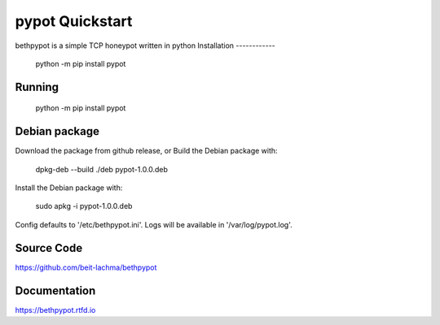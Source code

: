 pypot Quickstart
================
bethpypot is a simple TCP honeypot written in python
Installation
------------

    python -m pip install pypot

Running
-------

    python -m pip install pypot

Debian package
--------------

Download the package from github release, or
Build the Debian package with:

    dpkg-deb --build ./deb pypot-1.0.0.deb

Install the Debian package with:

    sudo apkg -i pypot-1.0.0.deb

Config defaults to '/etc/bethpypot.ini'.
Logs will be available in '/var/log/pypot.log'.

Source Code
-----------
https://github.com/beit-lachma/bethpypot

Documentation
-------------
https://bethpypot.rtfd.io
